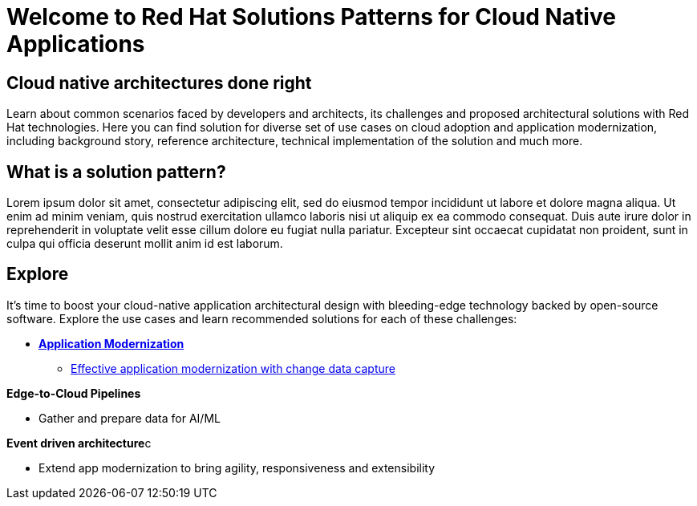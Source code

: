 = Welcome to Red Hat Solutions Patterns for Cloud Native Applications
:page-layout: home
:!sectids:

[.text-center.strong]
== Cloud native architectures done right

Learn about common scenarios faced by developers and architects, its challenges and proposed architectural solutions with Red Hat technologies. Here you can find solution for diverse set of use cases on cloud adoption and application modernization, including background story, reference architecture, technical implementation of the solution and much more.

[#whatis]
== What is a solution pattern?

Lorem ipsum dolor sit amet, consectetur adipiscing elit, sed do eiusmod tempor incididunt ut labore et dolore magna aliqua. Ut enim ad minim veniam, quis nostrud exercitation ullamco laboris nisi ut aliquip ex ea commodo consequat. Duis aute irure dolor in reprehenderit in voluptate velit esse cillum dolore eu fugiat nulla pariatur. Excepteur sint occaecat cupidatat non proident, sunt in culpa qui officia deserunt mollit anim id est laborum.

[#explore]
== Explore

It's time to boost your cloud-native application architectural design with bleeding-edge technology backed by open-source software. Explore the use cases and learn recommended solutions for each of these challenges:

** xref:app-modernization.adoc[**Application Modernization**]

* xref:app-modernization.adoc#cdc[Effective application modernization with change data capture]

**Edge-to-Cloud Pipelines**

* Gather and prepare data for AI/ML

**Event driven architecture**c

* Extend app modernization to bring agility, responsiveness and extensibility



